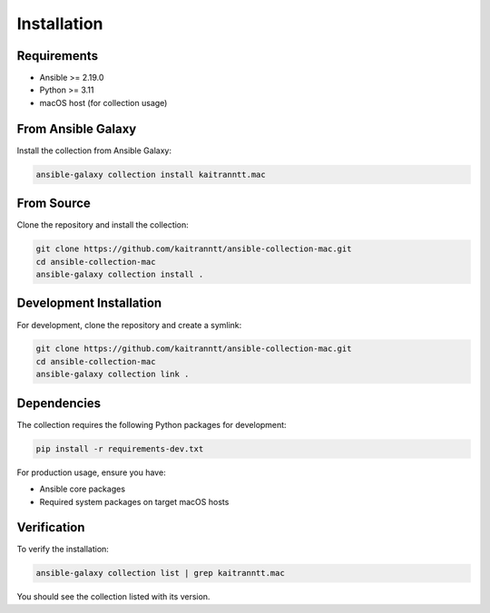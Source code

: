 Installation
============

Requirements
------------

* Ansible >= 2.19.0
* Python >= 3.11
* macOS host (for collection usage)

From Ansible Galaxy
-------------------

Install the collection from Ansible Galaxy:

.. code-block:: bash

   ansible-galaxy collection install kaitranntt.mac

From Source
-----------

Clone the repository and install the collection:

.. code-block:: bash

   git clone https://github.com/kaitranntt/ansible-collection-mac.git
   cd ansible-collection-mac
   ansible-galaxy collection install .

Development Installation
-------------------------

For development, clone the repository and create a symlink:

.. code-block:: bash

   git clone https://github.com/kaitranntt/ansible-collection-mac.git
   cd ansible-collection-mac
   ansible-galaxy collection link .

Dependencies
------------

The collection requires the following Python packages for development:

.. code-block:: bash

   pip install -r requirements-dev.txt

For production usage, ensure you have:

* Ansible core packages
* Required system packages on target macOS hosts

Verification
------------

To verify the installation:

.. code-block:: bash

   ansible-galaxy collection list | grep kaitranntt.mac

You should see the collection listed with its version.
